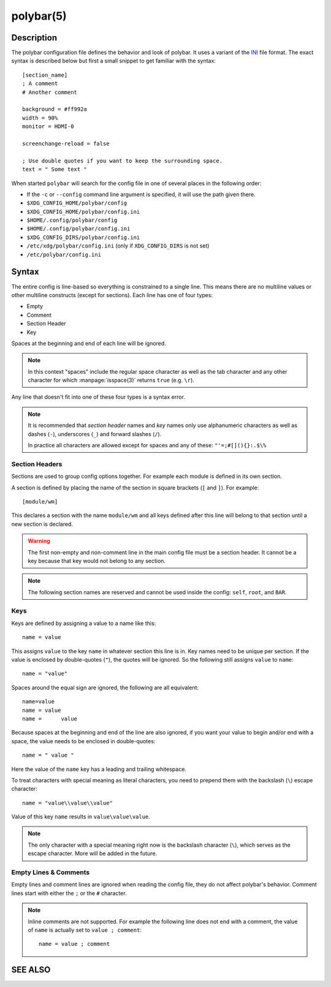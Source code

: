 .. highlight:: ini

polybar(5)
==========

Description
-----------

The polybar configuration file defines the behavior and look of polybar. It uses
a variant of the `INI <https://en.wikipedia.org/wiki/INI_file>`_ file format.
The exact syntax is described below but first a small snippet to get familiar
with the syntax:

::

  [section_name]
  ; A comment
  # Another comment

  background = #ff992a
  width = 90%
  monitor = HDMI-0

  screenchange-reload = false

  ; Use double quotes if you want to keep the surrounding space.
  text = " Some text "

When started ``polybar`` will search for the config file in one of several
places in the following order:

* If the ``-c`` or ``--config`` command line argument is specified, it will use
  the path given there.
* ``$XDG_CONFIG_HOME/polybar/config``
* ``$XDG_CONFIG_HOME/polybar/config.ini``
* ``$HOME/.config/polybar/config``
* ``$HOME/.config/polybar/config.ini``
* ``$XDG_CONFIG_DIRS/polybar/config.ini``
* ``/etc/xdg/polybar/config.ini`` (only if ``XDG_CONFIG_DIRS`` is not set)
* ``/etc/polybar/config.ini``

Syntax
------

The entire config is line-based so everything is constrained to a single line.
This means there are no multiline values or other multiline constructs (except
for sections).
Each line has one of four types:

* Empty
* Comment
* Section Header
* Key

Spaces at the beginning and end of each line will be ignored.

.. note::

  In this context "spaces" include the regular space character as well as the
  tab character and any other character for which :manpage:`isspace(3)` returns
  ``true`` (e.g. ``\r``).

Any line that doesn't fit into one of these four types is a syntax error.

.. note::

  It is recommended that `section header` names and `key` names only use
  alphanumeric characters as well as dashes (``-``), underscores (``_``) and
  forward slashes (``/``).

  In practice all characters are allowed except for spaces and any of these:
  ``"'=;#[](){}:.$\%``

Section Headers
^^^^^^^^^^^^^^^

Sections are used to group config options together. For example each module is
defined in its own section.

A section is defined by placing the name of the section in square brackets
(``[`` and ``]``). For example:

::

  [module/wm]

This declares a section with the name ``module/wm`` and all keys defined after
this line will belong to that section until a new section is declared.

.. warning::
  The first non-empty and non-comment line in the main config file must be a
  section header. It cannot be a key because that key would not belong to any
  section.

.. note::
  The following section names are reserved and cannot be used inside the config:
  ``self``, ``root``, and ``BAR``.

Keys
^^^^

Keys are defined by assigning a value to a name like this:


::

  name = value

This assigns ``value`` to the key ``name`` in whatever section this line is in.
Key names need to be unique per section.
If the value is enclosed by double-quotes (``"``), the quotes will be ignored.
So the following still assigns ``value`` to ``name``:

::

  name = "value"

Spaces around the equal sign are ignored, the following are all equivalent:

::

  name=value
  name = value
  name =      value

Because spaces at the beginning and end of the line are also ignored, if you
want your value to begin and/or end with a space, the value needs to be enclosed
in double-quotes:

::

  name = " value "

Here the value of the ``name`` key has a leading and trailing whitespace.

To treat characters with special meaning as literal characters, you need to
prepend them with the backslash (``\``) escape character:

::

  name = "value\\value\\value"

Value of this key ``name`` results in ``value\value\value``.

.. note::

  The only character with a special meaning right now is the backslash character
  (``\``), which serves as the escape character.
  More will be added in the future.

Empty Lines & Comments
^^^^^^^^^^^^^^^^^^^^^^

Empty lines and comment lines are ignored when reading the config file, they do
not affect polybar's behavior. Comment lines start with either the ``;`` or the
``#`` character.

.. note::

  Inline comments are not supported. For example the following line does not end
  with a comment, the value of ``name`` is actually set to ``value ; comment``:

  ::

    name = value ; comment

SEE ALSO
--------

.. only:: man

  :manpage:`polybar`\(1),
  :manpage:`polybar-msg`\(1)


.. only:: not man

  :doc:`polybar.1`,
  :doc:`polybar-msg.1`
